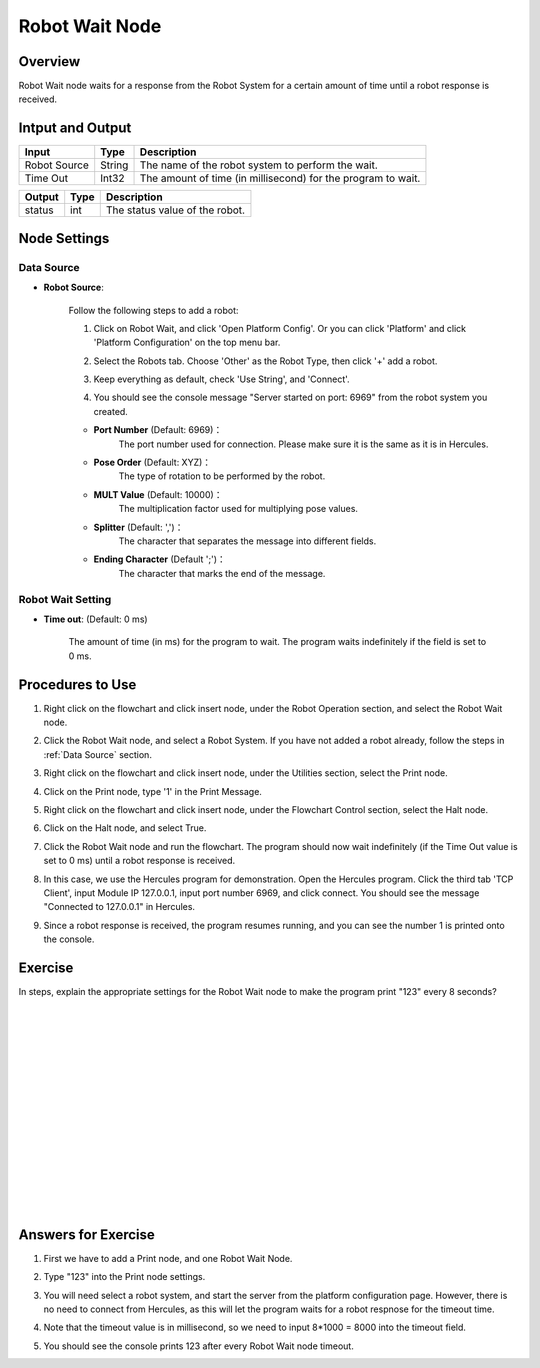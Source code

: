 Robot Wait Node
========================
Overview
~~~~~~~~~~~~~~~~~~~~~
Robot Wait node waits for a response from the Robot System for a certain amount of time until a robot response is received.

Intput and Output
~~~~~~~~~~~~~~~~~~~~~
+-------------------------+-------------------+---------------------------------------------------------------------------------+
| Input                   | Type              | Description                                                                     |
+=========================+===================+=================================================================================+
| Robot Source            | String            | The name of the robot system to perform the wait.                               |
+-------------------------+-------------------+---------------------------------------------------------------------------------+
| Time Out                | Int32             | The amount of time (in millisecond) for the program to wait.                    |
+-------------------------+-------------------+---------------------------------------------------------------------------------+

+-------------------------+-------------------+---------------------------------------------------------------------------------+
| Output                  | Type              | Description                                                                     |
+=========================+===================+=================================================================================+
| status                  | int               | The status value of the robot.                                                  |
+-------------------------+-------------------+---------------------------------------------------------------------------------+

Node Settings
~~~~~~~~~~~~~~~~~~~~~
--------------------
Data Source
--------------------
- **Robot Source**: 

    Follow the following steps to add a robot:

    1. Click on Robot Wait, and click 'Open Platform Config'. Or you can click 'Platform' and click 'Platform Configuration' on the top menu bar.
        .. image:: Images/robot_data_source_add_robot_1.png
            :align: center
        
    2. Select the Robots tab. Choose 'Other' as the Robot Type, then click '+' add a robot. 
        .. image:: Images/robot_data_source_add_robot_2.png
            :align: center

    3. Keep everything as default, check 'Use String', and 'Connect'.
        .. image:: Images/robot_data_source_add_robot_3.png
            :align: center

    4. You should see the console message "Server started on port: 6969" from the robot system you created.
        .. image:: Images/robot_data_source_add_robot_4.png
            :align: center

    -   **Port Number** (Default: 6969)：
            The port number used for connection. Please make sure it is the same as it is in Hercules. 

    -   **Pose Order** (Default: XYZ)：
            The type of rotation to be performed by the robot. 

    -   **MULT Value** (Default: 10000)：
            The multiplication factor used for multiplying pose values.

    -   **Splitter** (Default: ',')：
            The character that separates the message into different fields.

    -   **Ending Character** (Default ';')：
            The character that marks the end of the message.

--------------------
Robot Wait Setting
--------------------
.. image:: Images/robot_wait_setting.png
    :align: center

- **Time out**: (Default: 0 ms)

    The amount of time (in ms) for the program to wait.
    The program waits indefinitely if the field is set to 0 ms.

Procedures to Use
~~~~~~~~~~~~~~~~~~~~~
1. Right click on the flowchart and click insert node, under the Robot Operation section, and select the Robot Wait node.
    .. image:: Images/robot_wait_procedure_1.png
        :align: center

2. Click the Robot Wait node, and select a Robot System. If you have not added a robot already, follow the steps in :ref:`Data Source` section. 
    .. image:: Images/robot_wait_procedure_2.png
        :align: center

3. Right click on the flowchart and click insert node, under the Utilities section, select the Print node. 
    .. image:: Images/robot_wait_procedure_3.png
        :align: center

4. Click on the Print node, type '1' in the Print Message.
    .. image:: Images/robot_wait_procedure_4.png
        :align: center

5. Right click on the flowchart and click insert node, under the Flowchart Control section, select the Halt node. 
    .. image:: Images/robot_wait_procedure_5.png
        :align: center

6. Click on the Halt node, and select True.
    .. image:: Images/robot_wait_procedure_6.png
        :align: center

7. Click the Robot Wait node and run the flowchart. The program should now wait indefinitely (if the Time Out value is set to 0 ms) until a robot response is received.
    .. image:: Images/robot_wait_procedure_7.png
        :align: center

8. In this case, we use the Hercules program for demonstration. Open the Hercules program. Click the third tab 'TCP Client', input Module IP 127.0.0.1, input port number 6969, and click connect. You should see the message "Connected to 127.0.0.1" in Hercules.
    .. image:: Images/robot_wait_procedure_8.png
        :align: center

9. Since a robot response is received, the program resumes running, and you can see the number 1 is printed onto the console.
    .. image:: Images/robot_wait_procedure_9.png
        :align: center


Exercise
~~~~~~~~~~~~~~~~~~~~~
In steps, explain the appropriate settings for the Robot Wait node to make the program print "123" every 8 seconds?

|
|
|
|
|
|
|
|
|
|
|
|
|
|
|

Answers for Exercise
~~~~~~~~~~~~~~~~~~~~~
1. First we have to add a Print node, and one Robot Wait Node.
    .. image:: Images/robot_wait_exercise_1.png
        :align: center

2. Type "123" into the Print node settings.
    .. image:: Images/robot_wait_exercise_2.png
        :align: center

3. You will need select a robot system, and start the server from the platform configuration page. However, there is no need to connect from Hercules, as this will let the program waits for a robot respnose for the timeout time.
    .. image:: Images/robot_wait_exercise_3.png
        :align: center

4. Note that the timeout value is in millisecond, so we need to input 8*1000 = 8000 into the timeout field.
    .. image:: Images/robot_wait_exercise_4.png
        :align: center

5. You should see the console prints 123 after every Robot Wait node timeout.
    .. image:: Images/robot_wait_exercise_5.png
        :align: center
